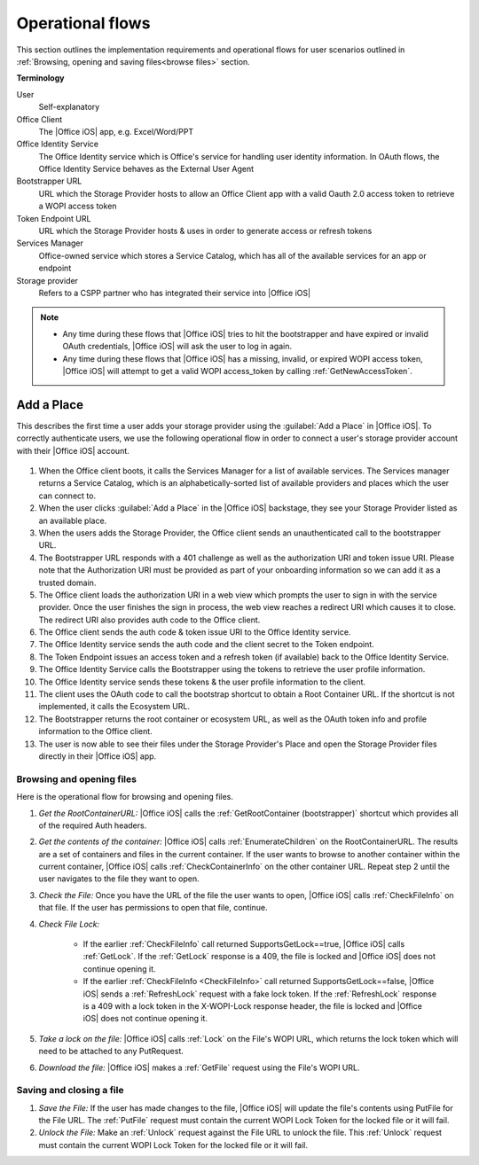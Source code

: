 ..  _operational flows:

Operational flows
=================

This section outlines the implementation requirements and operational flows for user scenarios outlined in :ref:`Browsing, opening and saving files<browse files>` section. 

**Terminology**

User
   Self-explanatory 

Office Client
   The |Office iOS| app, e.g. Excel/Word/PPT 

Office Identity Service
   The Office Identity service which is Office's service for handling user identity information. In OAuth flows, the Office Identity Service behaves as the External User Agent
 
Bootstrapper URL
   URL which the Storage Provider hosts to allow an Office Client app with a valid Oauth 2.0 access token to retrieve a WOPI access token
 
Token Endpoint URL
   URL which the Storage Provider hosts & uses in order to generate access or refresh tokens 
 
Services Manager
   Office-owned service which stores a Service Catalog, which has all of the available services for an app or endpoint
 
Storage provider
   Refers to a CSPP partner who has integrated their service into |Office iOS|

..  note::
   * Any time during these flows that |Office iOS| tries to hit the bootstrapper and have expired or invalid OAuth credentials, |Office iOS| will ask the user to log in again.
   * Any time during these flows that |Office iOS| has a missing, invalid, or expired WOPI access token, |Office iOS| will attempt to get a valid WOPI access_token by calling :ref:`GetNewAccessToken`.

Add a Place 
~~~~~~~~~~~
This describes the first time a user adds your storage provider using the :guilabel:`Add a Place` in |Office iOS|. To correctly authenticate users, we use the following operational flow in order to connect a user's storage provider account with their |Office iOS| account. 

.. figure:: ../images/user_flows.png
    :alt: Image representation of the authentication flow for adding a place.

 
#. When the Office client boots, it calls the Services Manager for a list of available services. The Services manager returns a Service Catalog, which is an alphabetically-sorted list of available providers and places which the user can connect to. 
#. When the user clicks :guilabel:`Add a Place` in the |Office iOS| backstage, they see your Storage Provider listed as an available place. 
#. When the users adds the Storage Provider, the Office client sends an unauthenticated call to the bootstrapper URL.
#. The Bootstrapper URL responds with a 401 challenge as well as the authorization URI and token issue URI. Please note that the Authorization URI must be provided as part of your onboarding information so we can add it as a trusted domain.
#. The Office client loads the authorization URI in a web view which prompts the user to sign in with the service provider.  Once the user finishes the sign in process, the web view reaches a redirect URI which causes it to close. The redirect URI also provides auth code to the Office client. 
#. The Office client sends the auth code & token issue URI to the Office Identity service. 
#. The Office Identity service sends the auth code and the client secret to the Token endpoint.
#. The Token Endpoint issues an access token and a refresh token (if available) back to the Office Identity Service.
#. The Office Identity Service calls the Bootstrapper using the tokens to retrieve the user profile information. 
#. The Office Identity service sends these tokens & the user profile information to the client. 
#. The client uses the OAuth code to call the bootstrap shortcut to obtain a Root Container URL. If the shortcut is not implemented, it calls the Ecosystem URL.
#. The Bootstrapper returns the root container or ecosystem URL, as well as the OAuth token info and profile information to the Office client.
#. The user is now able to see their files under the Storage Provider's Place and open the Storage Provider files directly in their |Office iOS| app. 


Browsing and opening files
--------------------------
Here is the operational flow for browsing and opening files.   

#. *Get the RootContainerURL:* |Office iOS| calls the :ref:`GetRootContainer (bootstrapper)` shortcut which provides all of the required Auth headers. 
#. *Get the contents of the container:* |Office iOS| calls :ref:`EnumerateChildren` on the RootContainerURL. The results are a set of containers and files in the current container. If the user wants to browse to another container within the current container, |Office iOS| calls :ref:`CheckContainerInfo` on the other container URL. Repeat step 2 until the user navigates to the file they want to open.
#. *Check the File:* Once you have the URL of the file the user wants to open, |Office iOS| calls :ref:`CheckFileInfo` on that file. If the user has permissions to open that file, continue.
#. *Check File Lock:* 

    * If the earlier :ref:`CheckFileInfo` call returned SupportsGetLock==true, |Office iOS| calls :ref:`GetLock`. If the :ref:`GetLock` response is a 409, the file is locked and |Office iOS| does not continue opening it. 
    * If the earlier :ref:`CheckFileInfo <CheckFileInfo>` call returned SupportsGetLock==false, |Office iOS| sends a :ref:`RefreshLock` request with a fake lock token. If the :ref:`RefreshLock` response is a 409 with a lock token in the X-WOPI-Lock response header, the file is locked and |Office iOS| does not continue opening it. 

#. *Take a lock on the file:* |Office iOS| calls :ref:`Lock` on the File's WOPI URL, which returns the lock token which will need to be attached to any PutRequest.
#. *Download the file:* |Office iOS| makes a :ref:`GetFile` request using the File's WOPI URL.

Saving and closing a file
-------------------------
#. *Save the File:* If the user has made changes to the file, |Office iOS| will update the file's contents using PutFile for the File URL. The :ref:`PutFile` request must contain the current WOPI Lock Token for the locked file or it will fail.
#. *Unlock the File:* Make an :ref:`Unlock` request against the File URL to unlock the file. This :ref:`Unlock` request must contain the current WOPI Lock Token for the locked file or it will fail.
 
